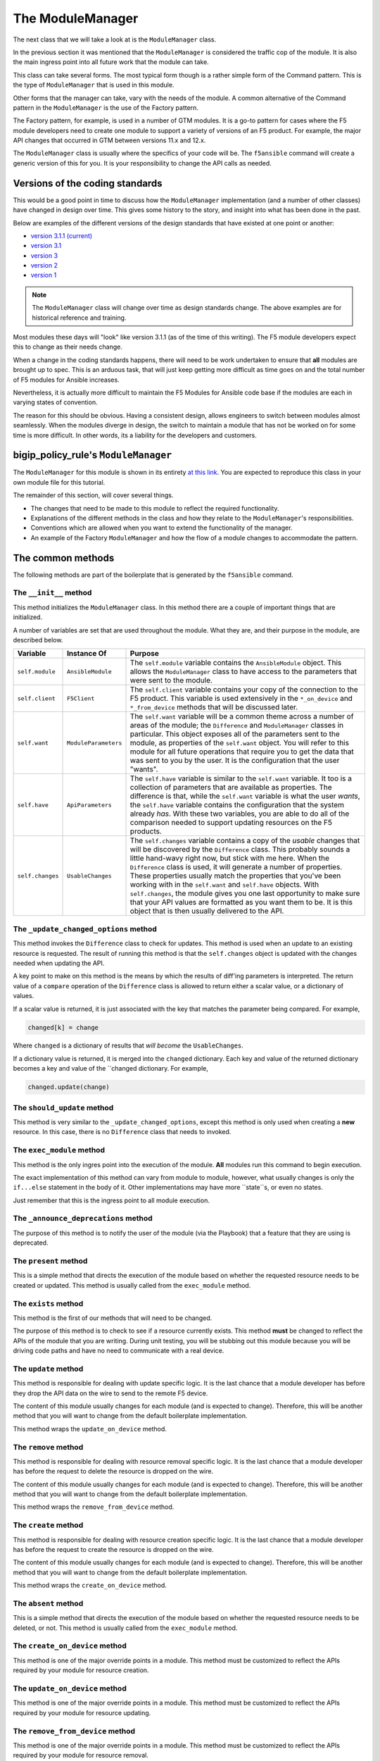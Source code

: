 The ModuleManager
=================

The next class that we will take a look at is the ``ModuleManager`` class.

In the previous section it was mentioned that the ``ModuleManager`` is considered the
traffic cop of the module. It is also the main ingress point into all future work that
the module can take.

This class can take several forms. The most typical form though is a rather simple form
of the Command pattern. This is the type of ``ModuleManager`` that is used in this
module.

Other forms that the manager can take, vary with the needs of the module. A common alternative
of the Command pattern in the ``ModuleManager`` is the use of the Factory pattern.

The Factory pattern, for example, is used in a number of GTM modules. It is a go-to pattern
for cases where the F5 module developers need to create one module to support a variety of
versions of an F5 product. For example, the major API changes that occurred in GTM between
versions 11.x and 12.x.

The ``ModuleManager`` class is usually where the specifics of your code will be. The ``f5ansible``
command will create a generic version of this for you. It is your responsibility to change
the API calls as needed.

Versions of the coding standards
--------------------------------

This would be a good point in time to discuss how the ``ModuleManager`` implementation (and
a number of other classes) have changed in design over time. This gives some history to the
story, and insight into what has been done in the past.

Below are examples of the different versions of the design standards that have existed at
one point or another:

* `version 3.1.1 (current)`_
* `version 3.1`_
* `version 3`_
* `version 2`_
* `version 1`_

.. note::

   The ``ModuleManager`` class will change over time as design standards change. The above
   examples are for historical reference and training.

Most modules these days will "look" like version 3.1.1 (as of the time of this writing). The
F5 module developers expect this to change as their needs change.

When a change in the coding standards happens, there will need to be work undertaken to ensure
that **all** modules are brought up to spec. This is an arduous task, that will just keep
getting more difficult as time goes on and the total number of F5 modules for Ansible increases.

Nevertheless, it is actually more difficult to maintain the F5 Modules for Ansible code base
if the modules are each in varying states of convention.

The reason for this should be obvious. Having a consistent design, allows engineers to switch
between modules almost seamlessly. When the modules diverge in design, the switch to maintain
a module that has not be worked on for some time is more difficult. In other words, its a
liability for the developers and customers.

bigip_policy_rule's ``ModuleManager``
-------------------------------------

The ``ModuleManager`` for this module is shown in its entirety `at this link`_. You are
expected to reproduce this class in your own module file for this tutorial.

The remainder of this section, will cover several things.

* The changes that need to be made to this module to reflect the required functionality.
* Explanations of the different methods in the class and how they relate to the
  ``ModuleManager``'s responsibilities.
* Conventions which are allowed when you want to extend the functionality of the manager.
* An example of the Factory ``ModuleManager`` and how the flow of a module changes to
  accommodate the pattern.

The common methods
------------------

The following methods are part of the boilerplate that is generated by the ``f5ansible``
command.

The ``__init__`` method
```````````````````````
This method initializes the ``ModuleManager`` class. In this method there are a couple of
important things that are initialized.

A number of variables are set that are used throughout the module. What they are, and their
purpose in the module, are described below.

+------------------+----------------------+-------------------------------------------------------------+
| Variable         | Instance Of          | Purpose                                                     |
+==================+======================+=============================================================+
| ``self.module``  | ``AnsibleModule``    | The ``self.module`` variable contains the ``AnsibleModule`` |
|                  |                      | object. This allows the ``ModuleManager`` class to have     |
|                  |                      | access to the parameters that were sent to the module.      |
+------------------+----------------------+-------------------------------------------------------------+
| ``self.client``  | ``F5Client``         | The ``self.client`` variable contains your copy of the      |
|                  |                      | connection to the F5 product. This variable is used         |
|                  |                      | extensively in the ``*_on_device`` and ``*_from_device``    |
|                  |                      | methods that will be discussed later.                       |
+------------------+----------------------+-------------------------------------------------------------+
| ``self.want``    | ``ModuleParameters`` | The ``self.want`` variable will be a common theme across a  |
|                  |                      | number of areas of the module; the ``Difference`` and       |
|                  |                      | ``ModuleManager`` classes in particular. This object        |
|                  |                      | exposes all of the parameters sent to the module, as        |
|                  |                      | properties of the ``self.want`` object. You will refer to   |
|                  |                      | this module for all future operations that require you to   |
|                  |                      | get the data that was sent to you by the user. It is the    |
|                  |                      | configuration that the user "wants".                        |
+------------------+----------------------+-------------------------------------------------------------+
| ``self.have``    | ``ApiParameters``    | The ``self.have`` variable is similar to the ``self.want``  |
|                  |                      | variable. It too is a collection of parameters that are     |
|                  |                      | available as properties. The difference is that, while the  |
|                  |                      | ``self.want`` variable is what the user *wants*, the        |
|                  |                      | ``self.have`` variable contains the configuration that the  |
|                  |                      | system already *has*. With these two variables, you are     |
|                  |                      | able to do all of the comparison needed to support updating |
|                  |                      | resources on the F5 products.                               |
+------------------+----------------------+-------------------------------------------------------------+
| ``self.changes`` | ``UsableChanges``    | The ``self.changes`` variable contains a copy of the        |
|                  |                      | *usable* changes that will be discovered by the             |
|                  |                      | ``Difference`` class. This probably sounds a little         |
|                  |                      | hand-wavy right now, but stick with me here. When the       |
|                  |                      | ``Difference`` class is used, it will generate a number of  |
|                  |                      | properties. These properties usually match the properties   |
|                  |                      | that you've been working with in the ``self.want`` and      |
|                  |                      | ``self.have`` objects. With ``self.changes``, the module    |
|                  |                      | gives you one last opportunity to make sure that your API   |
|                  |                      | values are formatted as you want them to be. It is this     |
|                  |                      | object that is then usually delivered to the API.           |
+------------------+----------------------+-------------------------------------------------------------+

The ``_update_changed_options`` method
``````````````````````````````````````
This method invokes the ``Difference`` class to check for updates. This method is used
when an update to an existing resource is requested. The result of running this method is
that the ``self.changes`` object is updated with the changes needed when updating the API.

A key point to make on this method is the means by which the results of diff'ing parameters
is interpreted. The return value of a ``compare`` operation of the ``Difference`` class is
allowed to return either a scalar value, or a dictionary of values.

If a scalar value is returned, it is just associated with the key that matches the parameter
being compared. For example,

.. code-block:: python

   changed[k] = change

Where ``changed`` is a dictionary of results that *will become* the ``UsableChanges``.

If a dictionary value is returned, it is merged into the ``changed`` dictionary. Each key
and value of the returned dictionary becomes a key and value of the ``changed dictionary.
For example,

.. code-block:: python

   changed.update(change)

The ``should_update`` method
````````````````````````````
This method is very similar to the ``_update_changed_options``, except this method is only
used when creating a **new** resource. In this case, there is no ``Difference`` class that
needs to invoked.

The ``exec_module`` method
``````````````````````````
This method is the only ingres point into the execution of the module. **All** modules run
this command to begin execution.

The exact implementation of this method can vary from module to module, however, what usually
changes is only the ``if...else`` statement in the body of it. Other implementations may
have more ``state``s, or even no states.

Just remember that this is the ingress point to all module execution.

The ``_announce_deprecations`` method
`````````````````````````````````````
The purpose of this method is to notify the user of the module (via the Playbook) that a
feature that they are using is deprecated.

The ``present`` method
``````````````````````
This is a simple method that directs the execution of the module based on whether the
requested resource needs to be created or updated. This method is usually called from
the ``exec_module`` method.

The ``exists`` method
`````````````````````
This method is the first of our methods that will need to be changed.

The purpose of this method is to check to see if a resource currently exists. This method
**must** be changed to reflect the APIs of the module that you are writing. During unit
testing, you will be stubbing out this module because you will be driving code paths and
have no need to communicate with a real device.

The ``update`` method
`````````````````````
This method is responsible for dealing with update specific logic. It is the last chance
that a module developer has before they drop the API data on the wire to send to the
remote F5 device.

The content of this module usually changes for each module (and is expected to change).
Therefore, this will be another method that you will want to change from the default
boilerplate implementation.

This method wraps the ``update_on_device`` method.

The ``remove`` method
`````````````````````
This method is responsible for dealing with resource removal specific logic. It is the last
chance that a module developer has before the request to delete the resource is dropped on
the wire.

The content of this module usually changes for each module (and is expected to change).
Therefore, this will be another method that you will want to change from the default
boilerplate implementation.

This method wraps the ``remove_from_device`` method.

The ``create`` method
`````````````````````
This method is responsible for dealing with resource creation specific logic. It is the last
chance that a module developer has before the request to create the resource is dropped on
the wire.

The content of this module usually changes for each module (and is expected to change).
Therefore, this will be another method that you will want to change from the default
boilerplate implementation.

This method wraps the ``create_on_device`` method.

The ``absent`` method
``````````````````````
This is a simple method that directs the execution of the module based on whether the
requested resource needs to be deleted, or not. This method is usually called from
the ``exec_module`` method.

The ``create_on_device`` method
```````````````````````````````
This method is one of the major override points in a module. This method must be customized
to reflect the APIs required by your module for resource creation.

The ``update_on_device`` method
```````````````````````````````
This method is one of the major override points in a module. This method must be customized
to reflect the APIs required by your module for resource updating.

The ``remove_from_device`` method
`````````````````````````````````
This method is one of the major override points in a module. This method must be customized
to reflect the APIs required by your module for resource removal.

The ``read_current_from_device`` method
```````````````````````````````````````
This method is one of the major override points in a module. This method must be customized
to reflect the APIs required by your module for fetching resource details from the remote
device.

This method returns a copy of the ``ApiParameters``, or similar, class.

The Other methods
-----------------

The remaining methods in the ``ModuleManager`` class are specific to this module. They are
supporting methods, whose purpose is to make the developer's task easier in implementing a
particular piece of functionality.

Usually, these custom methods are prefixed with an underscore (``_``) character, such as in the
following methods.

* ``_create_existing_policy_draft_on_device``

.. note::

   Which this method seems to be named after the special ``*_on_device`` methods that I
   mentioned earlier, it is in fact a module specific method. The other ``*_on_device``
   methods that were mentioned earlier are part of the common ``ModuleManager`` class and
   stubbed out for you. Whereas the above method is not stubbed out for you and you would
   need to add it

Othertimes, these methods have no underscore, such as in the following methods.

* ``draft_exists``
* ``publish_on_device``

Again, just like the underscored methods earlier, the non-underscored methods (while having
a similar ``*_on_device`` naming scheme) are not considered core methods. The important
point to follow is to use the ``*_on_device`` pattern when you need to communicate with the
remote F5 device.

Conclusion
----------

By now, the ``ModuleManager`` class you have been working with should be fleshed out. This
class is the core point of control in the module. It contains the only ingress point in
the execution of the module. It also contains all the other integration points with all the
other classes in the module.

In the section section, the classes related to parameters will be explored.

.. _version 1: https://github.com/F5Networks/f5-ansible/blob/b0d2afa1ad0b5bef29526477bb1ca0cdfd74ff74/library/_bigip_node.py
.. _version 2: https://github.com/F5Networks/f5-ansible/blob/b6a502034e21d1d7039ec0cbb642e22259d646fc/library/bigip_routedomain.py
.. _version 3: https://github.com/F5Networks/f5-ansible/blob/b81304b75d0d3a4d406f20e121ac3c3285168c2d/library/bigip_device_sshd.py
.. _version 3.1: https://github.com/F5Networks/f5-ansible/blob/f6ae5eecbcffdf0008905830dbefb4044f849a14/library/bigip_monitor_tcp_echo.py
.. _version 3.1.1 (current): https://github.com/F5Networks/f5-ansible/blob/8505ed1a245673aa856eb88baad9896bbe87994b/library/bigip_pool.py
.. _at this link: https://github.com/F5Networks/f5-ansible/blob/stable-2.5/library/bigip_policy_rule.py#L596
